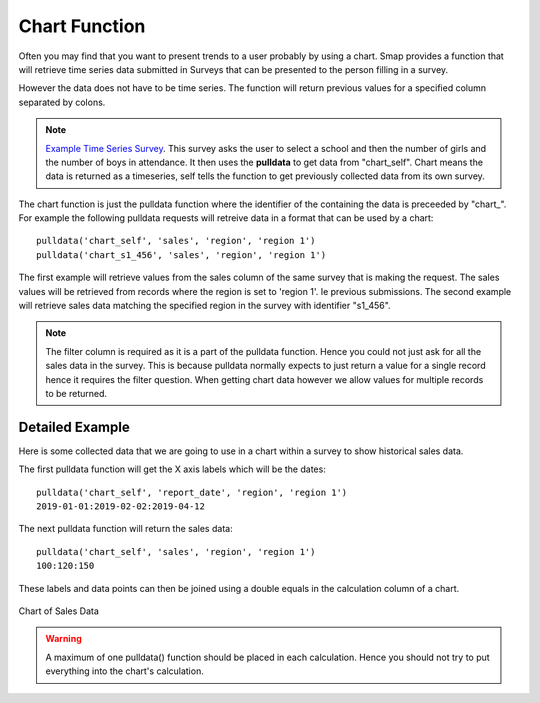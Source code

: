 Chart Function
==============

Often you may find that you want to present trends to a user probably by using a chart. Smap provides a function that will retrieve time series 
data submitted in Surveys that can be presented to the person filling in a survey.   

However the data does not have to be time series.  The function will return previous
values for a specified column separated by colons.  

.. note::

  `Example Time Series Survey <https://docs.google.com/spreadsheets/d/1WDvjvLczQ-Z3hBBSnSVawb6Lwiz9ItrfcUH8w70coQQ/edit?usp=sharing>`_. This survey asks
  the user to select a school and then the number of girls and the number of boys in attendance.  It then uses the **pulldata** to get data 
  from "chart_self".
  Chart means the data is returned as a timeseries, self tells the function to get previously collected data from its own survey.

The chart function is just the pulldata function where the identifier of the containing the data is preceeded by "chart\_". 
For example the following
pulldata requests will retreive data in a format that can be used by a chart::

  pulldata('chart_self', 'sales', 'region', 'region 1')
  pulldata('chart_s1_456', 'sales', 'region', 'region 1')

The first example will retrieve values from the sales column of the same survey that is making the request. The 
sales values will be retrieved from records where the region is set to 'region 1'. Ie previous submissions.  The 
second example will retrieve sales data matching the specified region in the survey with identifier "s1_456".  

.. note::

  The filter column is required as it is a part of the pulldata function.  Hence you could not just ask for all the sales
  data in the survey.  This is because pulldata normally expects to just return a value for a single record hence it requires the 
  filter question.  When getting chart
  data however we allow values for multiple records to be returned.
  
Detailed Example
----------------

Here is some collected data that we are going to use in a chart within a survey to show historical sales data.

.. csv-table:: Sales Survey:
  :width: 120
  :widths: 40,40, 40
  :header-rows: 1
  :file: tables/sales.csv

The first pulldata function will get the X axis labels which will be the dates::

  pulldata('chart_self', 'report_date', 'region', 'region 1')
  2019-01-01:2019-02-02:2019-04-12
  
The next pulldata function will return the sales data::

  pulldata('chart_self', 'sales', 'region', 'region 1')
  100:120:150
  
These labels and data points can then be joined using a double equals in the calculation column of a chart.

.. figure::  _images/chart_series.jpg
   :align:   center
   :width: 	 300px
   :alt:     Chart of Sales Data

   Chart of Sales Data

.. warning::

  A maximum of one pulldata() function should be placed in each calculation.  Hence you should not try to put everything into the
  chart's calculation.
  

